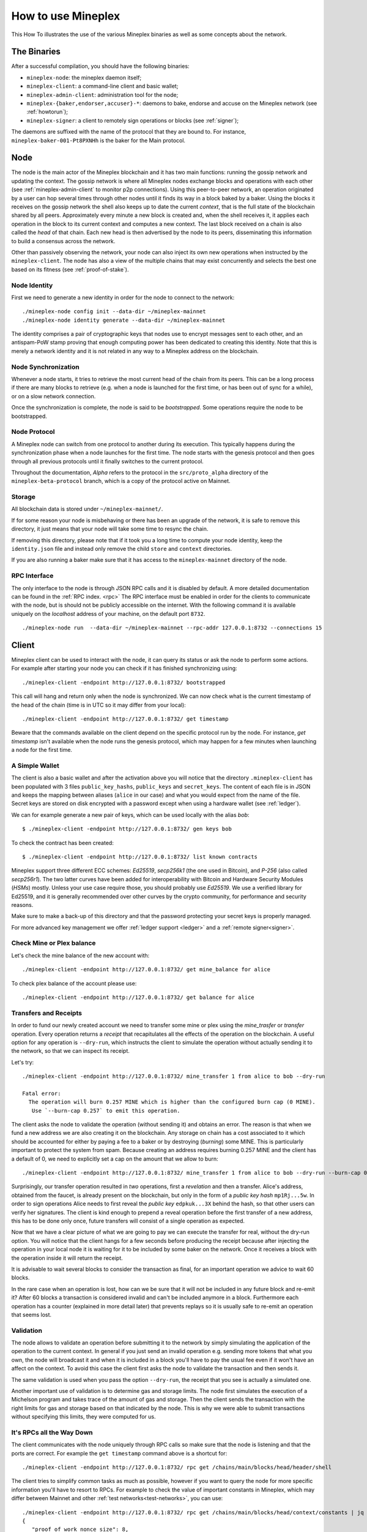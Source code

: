 .. _howtouse:

How to use Mineplex
================

This How To illustrates the use of the various Mineplex binaries as well
as some concepts about the network.

The Binaries
------------

After a successful compilation, you should have the following binaries:

- ``mineplex-node``: the mineplex daemon itself;
- ``mineplex-client``: a command-line client and basic wallet;
- ``mineplex-admin-client``: administration tool for the node;
- ``mineplex-{baker,endorser,accuser}-*``: daemons to bake, endorse and
  accuse on the Mineplex network (see :ref:`howtorun`);
- ``mineplex-signer``: a client to remotely sign operations or blocks
  (see :ref:`signer`);

The daemons are suffixed with the name of the protocol that they are
bound to. For instance, ``mineplex-baker-001-Pt8PXNHh`` is the baker
for the Main protocol.

Node
----

The node is the main actor of the Mineplex blockchain and it has two main
functions: running the gossip network and updating the context.
The gossip network is where all Mineplex nodes exchange blocks and
operations with each other (see :ref:`mineplex-admin-client` to monitor
p2p connections).
Using this peer-to-peer network, an operation originated by a user can
hop several times through other nodes until it finds its way in a
block baked by a baker.
Using the blocks it receives on the gossip network the shell also
keeps up to date the current `context`, that is the full state of
the blockchain shared by all peers.
Approximately every minute a new block is created and, when the shell
receives it, it applies each operation in the block to its current
context and computes a new context.
The last block received on a chain is also called the `head` of that
chain.
Each new head is then advertised by the node to its peers,
disseminating this information to build a consensus across the
network.

Other than passively observing the network, your node can also inject
its own new operations when instructed by the ``mineplex-client``.
The node has also a view of the multiple chains that may exist
concurrently and selects the best one based on its fitness (see
:ref:`proof-of-stake`).


Node Identity
~~~~~~~~~~~~~

First we need to generate a new identity in order for the node to
connect to the network::

    ./mineplex-node config init --data-dir ~/mineplex-mainnet
    ./mineplex-node identity generate --data-dir ~/mineplex-mainnet

The identity comprises a pair of cryptographic
keys that nodes use to encrypt messages sent to each other, and an
antispam-PoW stamp proving that enough computing power has been
dedicated to creating this identity.
Note that this is merely a network identity and it is not related in
any way to a Mineplex address on the blockchain.

Node Synchronization
~~~~~~~~~~~~~~~~~~~~

Whenever a node starts, it tries to retrieve the most current head of the chain
from its peers. This can be a long process if there are many blocks to retrieve
(e.g. when a node is launched for the first time, or has been out of sync for a
while), or on a slow network connection.

Once the synchronization is complete, the node is said to be *bootstrapped*.
Some operations require the node to be bootstrapped.

.. _node-protocol:

Node Protocol
~~~~~~~~~~~~~

A Mineplex node can switch from one protocol to another during its
execution.  This typically happens during the synchronization phase
when a node launches for the first time. The node starts with the
genesis protocol and then goes through all previous protocols until it
finally switches to the current protocol.

Throughout the documentation, `Alpha` refers to the protocol in the
``src/proto_alpha`` directory of the ``mineplex-beta-protocol`` branch, which is a
copy of the protocol active on Mainnet.


Storage
~~~~~~~

All blockchain data is stored under ``~/mineplex-mainnet/``.

If for some reason your node is misbehaving or there has been an
upgrade of the network, it is safe to remove this directory, it just
means that your node will take some time to resync the chain.

If removing this directory, please note that if it took you a long time to
compute your node identity, keep the ``identity.json`` file and instead only
remove the child ``store`` and ``context`` directories.

If you are also running a baker make sure that it has access to the
``mineplex-mainnet`` directory of the node.


RPC Interface
~~~~~~~~~~~~~

The only interface to the node is through JSON RPC calls and it is disabled by
default.  A more detailed documentation can be found in the :ref:`RPC index.
<rpc>` The RPC interface must be enabled in order for the clients
to communicate with the node, but is should not be publicly accessible on the
internet. With the following command it is available uniquely on the
`localhost` address of your machine, on the default port ``8732``.

::

   ./mineplex-node run  --data-dir ~/mineplex-mainnet --rpc-addr 127.0.0.1:8732 --connections 15

Client
------

Mineplex client can be used to interact with the node, it can query its
status or ask the node to perform some actions.
For example after starting your node you can check if it has finished
synchronizing using::

   ./mineplex-client -endpoint http://127.0.0.1:8732/ bootstrapped

This call will hang and return only when the node is synchronized.
We can now check what is the current timestamp of the head of the
chain (time is in UTC so it may differ from your local)::

   ./mineplex-client -endpoint http://127.0.0.1:8732/ get timestamp

Beware that the commands available on the client depend on the specific
protocol run by the node. For instance, `get timestamp` isn't available when
the node runs the genesis protocol, which may happen for a few minutes when
launching a node for the first time.

A Simple Wallet
~~~~~~~~~~~~~~~

The client is also a basic wallet and after the activation above you
will notice that the directory ``.mineplex-client`` has been populated with
3 files ``public_key_hashs``, ``public_keys`` and ``secret_keys``.
The content of each file is in JSON and keeps the mapping between
aliases (``alice`` in our case) and what you would expect from the name
of the file.
Secret keys are stored on disk encrypted with a password except when
using a hardware wallet (see :ref:`ledger`).

We can for example generate a new pair of keys, which can be used locally
with the alias *bob*::

      $ ./mineplex-client -endpoint http://127.0.0.1:8732/ gen keys bob

To check the contract has been created::

      $ ./mineplex-client -endpoint http://127.0.0.1:8732/ list known contracts

Mineplex support three different ECC schemes: *Ed25519*, *secp256k1* (the
one used in Bitcoin), and *P-256* (also called *secp256r1*). The two
latter curves have been added for interoperability with Bitcoin and
Hardware Security Modules (*HSMs*) mostly. Unless your use case
require those, you should probably use *Ed25519*. We use a verified
library for Ed25519, and it is generally recommended over other curves
by the crypto community, for performance and security reasons.

Make sure to make a back-up of this directory and that the password
protecting your secret keys is properly managed.

For more advanced key management we offer :ref:`ledger support
<ledger>` and a :ref:`remote signer<signer>`.


.. _faucet:

Check Mine or Plex balance
~~~~~~~~~~~~~~~~~~~~~~~~~~

Let's check the mine balance of the new account with::

    ./mineplex-client -endpoint http://127.0.0.1:8732/ get mine_balance for alice

To check plex balance of the account please use::

    ./mineplex-client -endpoint http://127.0.0.1:8732/ get balance for alice

Transfers and Receipts
~~~~~~~~~~~~~~~~~~~~~~

In order to fund our newly created account we need to transfer some
mine or plex using the `mine_trasfer` or `transfer` operation.
Every operation returns a `receipt` that recapitulates all the effects
of the operation on the blockchain.
A useful option for any operation is ``--dry-run``, which instructs
the client to simulate the operation without actually sending it to
the network, so that we can inspect its receipt.

Let's try::

  ./mineplex-client -endpoint http://127.0.0.1:8732/ mine_transfer 1 from alice to bob --dry-run

  Fatal error:
    The operation will burn 0.257 MINE which is higher than the configured burn cap (0 MINE).
     Use `--burn-cap 0.257` to emit this operation.

The client asks the node to validate the operation (without sending
it) and obtains an error.
The reason is that when we fund a new address we are also creating it
on the blockchain.
Any storage on chain has a cost associated to it which should be
accounted for either by paying a fee to a baker or by destroying
(`burning`) some MINE.
This is particularly important to protect the system from spam.
Because creating an address requires burning 0.257 MINE and the client has
a default of 0, we need to explicitly set a cap on the amount that we
allow to burn::

  ./mineplex-client -endpoint http://127.0.0.1:8732/ mine_transfer 1 from alice to bob --dry-run --burn-cap 0.257

Surprisingly, our transfer operation resulted in `two` operations,
first a `revelation` and then a transfer.
Alice's address, obtained from the faucet, is already present on the
blockchain, but only in the form of a `public key hash`
``mp1Rj...5w``.
In order to sign operations Alice needs to first reveal the `public
key` ``edpkuk...3X`` behind the hash, so that other users can verify
her signatures.
The client is kind enough to prepend a reveal operation before the
first transfer of a new address, this has to be done only once, future
transfers will consist of a single operation as expected.

Now that we have a clear picture of what we are going to pay we can
execute the transfer for real, without the dry-run option.
You will notice that the client hangs for a few seconds before
producing the receipt because after injecting the operation in your
local node it is waiting for it to be included by some baker on the
network.
Once it receives a block with the operation inside it will return the
receipt.

It is advisable to wait several blocks to consider the transaction as
final, for an important operation we advice to wait 60 blocks.

In the rare case when an operation is lost, how can we be sure that it
will not be included in any future block and re-emit it?
After 60 blocks a transaction is considered invalid and can't be
included anymore in a block.
Furthermore each operation has a counter (explained in more detail
later) that prevents replays so it is usually safe to re-emit an
operation that seems lost.

Validation
~~~~~~~~~~

The node allows to validate an operation before submitting it to the
network by simply simulating the application of the operation to the
current context.
In general if you just send an invalid operation e.g. sending more
tokens that what you own, the node will broadcast it and when it is
included in a block you'll have to pay the usual fee even if it won't
have an affect on the context.
To avoid this case the client first asks the node to validate the
transaction and then sends it.

The same validation is used when you pass the option ``--dry-run``,
the receipt that you see is actually a simulated one.

Another important use of validation is to determine gas and storage
limits.
The node first simulates the execution of a Michelson program and
takes trace of the amount of gas and storage.
Then the client sends the transaction with the right limits for gas
and storage based on that indicated by the node.
This is why we were able to submit transactions without specifying
this limits, they were computed for us.

It's RPCs all the Way Down
~~~~~~~~~~~~~~~~~~~~~~~~~~

The client communicates with the node uniquely through RPC calls so
make sure that the node is listening and that the ports are
correct.
For example the ``get timestamp`` command above is a shortcut for::

   ./mineplex-client -endpoint http://127.0.0.1:8732/ rpc get /chains/main/blocks/head/header/shell

The client tries to simplify common tasks as much as possible, however
if you want to query the node for more specific information you'll
have to resort to RPCs. For example to check the value of important
constants in Mineplex, which may differ between Mainnet and other
:ref:`test networks<test-networks>`, you can use::

   ./mineplex-client -endpoint http://127.0.0.1:8732/ rpc get /chains/main/blocks/head/context/constants | jq
   {
      "proof_of_work_nonce_size": 8,
      "nonce_length": 32,
      "max_revelations_per_block": 32,
      "max_operation_data_length": 16384,
      "max_proposals_per_delegate": 20,
      "preserved_cycles": 5,
      "blocks_per_cycle": 1440,
      "blocks_per_commitment": 32,
      "blocks_per_roll_snapshot": 256,
      "blocks_per_voting_period": 32768,
      "time_between_blocks": [
        "60",
        "40"
      ],
      "endorsers_per_block": 30,
      "hard_gas_limit_per_operation": "1040000",
      "hard_gas_limit_per_block": "10400000",
      "proof_of_work_threshold": "70368744177663",
      "tokens_per_roll": "0",
      "mine_tokens_per_roll": "1000000000000",
      "michelson_maximum_type_size": 1000,
      "seed_nonce_revelation_tip": "0",
      "origination_size": 257,
      "block_security_deposit": "60000000000",
      "endorsement_security_deposit": "2000000000",
      "baking_reward_per_endorsement": [
        "10000000",
        "1500000"
      ],
      "endorsement_reward": [
        "10000000",
        "6666000"
      ],
      "cost_per_byte": "1000",
      "hard_storage_limit_per_operation": "60000",
      "test_chain_duration": "1966080",
      "quorum_min": 2000,
      "quorum_max": 7000,
      "min_proposal_quorum": 500,
      "initial_endorsers": 24,
      "delay_per_missing_endorsement": "8"
    }

Another interesting use of RPCs is to inspect the receipts of the
operations of a block::

  ./mineplex-client -endpoint http://127.0.0.1:8732/ rpc get /chains/main/blocks/head/operations

It is also possible to review the receipt of the whole block::

  ./mineplex-client -endpoint http://127.0.0.1:8732/ rpc get /chains/main/blocks/head/metadata

An interesting block receipt is the one produced at the end of a
cycle as many delegates receive back part of their unfrozen accounts.